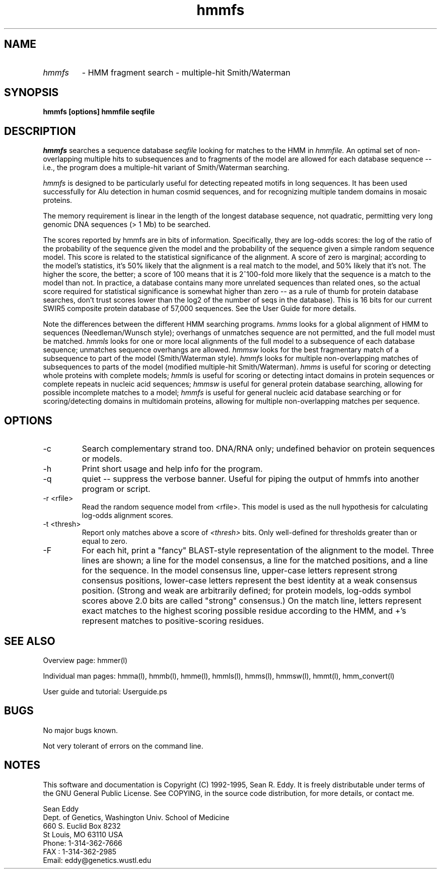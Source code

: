 .TH "hmmfs" l "March 1995" "HMMER 1.8" hmmfs

.SH NAME
.TP
.I hmmfs
- HMM fragment search - multiple-hit Smith/Waterman
.SH SYNOPSIS
.B hmmfs [options] hmmfile seqfile
.SH DESCRIPTION
.I hmmfs
searches a sequence database
.I seqfile
looking for matches to the HMM in
.I hmmfile.
An optimal set of non-overlapping multiple hits to subsequences and to
fragments of the model are allowed for each database sequence -- i.e.,
the program does a multiple-hit variant of Smith/Waterman searching.
.PP
.I hmmfs
is designed to be particularly useful for detecting repeated motifs
in long sequences. It has been used successfully for Alu detection
in human cosmid sequences, and for recognizing multiple tandem domains
in mosaic proteins.
.PP
The memory requirement is linear in the length of the longest database
sequence, not quadratic, permitting very long genomic DNA sequences (>
1 Mb) to be searched.
.PP
The scores reported by hmmfs are in bits of information. Specifically,
they are log-odds scores: the log of the ratio of the probability of
the sequence given the model and the probability of the sequence given
a simple random sequence model.  This score is related to the
statistical significance of the alignment. A score of zero is
marginal; according to the model's statistics, it's 50% likely that
the alignment is a real match to the model, and 50% likely that it's
not. The higher the score, the better; a score of 100 means that it is
2^100-fold more likely that the sequence is a match to the model than
not. In practice, a database contains many more unrelated sequences
than related ones, so the actual score required for statistical
significance is somewhat higher than zero -- as a rule of thumb for
protein database searches, don't trust scores lower than the log2 of
the number of seqs in the database). This is 16 bits for our current
SWIR5 composite protein database of 57,000 sequences. See the User Guide
for more details.
.PP
Note the differences between the different HMM searching programs.
.I hmms
looks for a global alignment of HMM to sequences (Needleman/Wunsch
style); overhangs of unmatches sequence are not permitted, and
the full model must be matched.
.I hmmls
looks for one or more local alignments of the full model to a subsequence
of each database sequence; unmatches sequence overhangs are allowed.
.I hmmsw
looks for the best fragmentary match of a subsequence to part of
the model (Smith/Waterman style).
.I hmmfs
looks for multiple non-overlapping matches of subsequences to
parts of the model (modified multiple-hit Smith/Waterman).
.I hmms 
is useful for scoring or detecting whole proteins with complete models;
.I hmmls
is useful for scoring or detecting intact domains in protein sequences
or complete repeats in nucleic acid sequences;
.I hmmsw
is useful for general protein database searching, allowing for
possible incomplete matches to a model; 
.I hmmfs
is useful for general nucleic acid database searching or for
scoring/detecting domains in multidomain proteins, allowing
for multiple non-overlapping matches per sequence.

.SH OPTIONS
.TP
-c
Search complementary strand too. DNA/RNA only; undefined behavior on
protein sequences or models.
.TP
-h
Print short usage and help info for the program.
.TP
-q
quiet -- suppress the verbose banner. Useful for piping the output
of hmmfs into another program or script.
.TP
-r <rfile>
Read the random sequence model from <rfile>. This model is used as the
null hypothesis for calculating log-odds alignment scores.
.TP
-t <thresh>
Report only matches above a score of 
.I <thresh>
bits. Only well-defined for thresholds greater than or equal to
zero. 
.TP
-F
For each hit, print a "fancy" BLAST-style representation of the alignment
to the model. Three lines are shown; a line for the model consensus,
a line for the matched positions, and a line for the sequence.
In the model consensus line, upper-case letters represent strong
consensus positions, lower-case letters represent the best identity
at a weak consensus position. (Strong and weak are arbitrarily defined;
for protein models, log-odds symbol scores above 2.0 bits are called
"strong" consensus.) On the match line, letters represent exact matches
to the highest scoring possible residue according to the HMM, and +'s
represent matches to positive-scoring residues.

.SH SEE ALSO
.PP
Overview page: hmmer(l)
.PP
Individual man pages: hmma(l), hmmb(l), hmme(l), hmmls(l), hmms(l), 
hmmsw(l), hmmt(l), hmm_convert(l)
.PP
User guide and tutorial: Userguide.ps

.SH BUGS
No major bugs known.
.PP
Not very tolerant of errors on the command line.

.SH NOTES
This software and documentation is Copyright (C) 1992-1995, Sean R. Eddy.
It is freely distributable under terms of the GNU General Public
License. See COPYING, in the source code distribution, for more
details, or contact me.

.nf
Sean Eddy
Dept. of Genetics, Washington Univ. School of Medicine
660 S. Euclid Box 8232
St Louis, MO 63110 USA
Phone: 1-314-362-7666
FAX  : 1-314-362-2985
Email: eddy@genetics.wustl.edu
.fi

